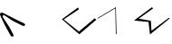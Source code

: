 SplineFontDB: 3.2
FontName: Untitled1
FullName: Untitled1
FamilyName: Untitled1
Weight: Regular
Copyright: Copyright (c) 2020, Eric Scholz
UComments: "2020-12-2: Created with FontForge (http://fontforge.org)"
Version: 001.000
ItalicAngle: 0
UnderlinePosition: -100
UnderlineWidth: 50
Ascent: 750
Descent: 250
InvalidEm: 0
LayerCount: 2
Layer: 0 0 "Back" 1
Layer: 1 0 "Fore" 0
XUID: [1021 981 1692638275 468]
StyleMap: 0x0000
FSType: 0
OS2Version: 0
OS2_WeightWidthSlopeOnly: 0
OS2_UseTypoMetrics: 1
CreationTime: 1606962887
ModificationTime: 1606976746
OS2TypoAscent: 0
OS2TypoAOffset: 1
OS2TypoDescent: 0
OS2TypoDOffset: 1
OS2TypoLinegap: 90
OS2WinAscent: 0
OS2WinAOffset: 1
OS2WinDescent: 0
OS2WinDOffset: 1
HheadAscent: 0
HheadAOffset: 1
HheadDescent: 0
HheadDOffset: 1
OS2Vendor: 'PfEd'
MarkAttachClasses: 1
DEI: 91125
Encoding: ISO8859-1
UnicodeInterp: none
NameList: AGL For New Fonts
DisplaySize: -48
AntiAlias: 1
FitToEm: 0
WinInfo: 0 36 17
BeginPrivate: 0
EndPrivate
Grid
697 749 m 29
 690 70 l 1029
0 500 m 1
 1000 500 l 1025
  Named: "x-height"
EndSplineSet
AnchorClass2: "MiddleBottom""" 
BeginChars: 256 5

StartChar: A
Encoding: 65 65 0
Width: 694
VWidth: 998
Flags: HWO
LayerCount: 2
Fore
SplineSet
290.422851562 -284 m 2
 132.422851562 3 l 1
 9.4228515625 265 l 2
 -3.30859375 292.120117188 -3.5771484375 318 14.4228515625 336 c 0
 31.9873046875 353.564453125 62.4892578125 351.129882812 84.4228515625 340 c 2
 486.422851562 136 l 1
 636.422851562 64 l 26
 666.422851562 50 705.422851562 31 692.422851562 0 c 24
 679.422851562 -31 637.16796875 -23.43359375 606.422851562 -8 c 2
 353.422851562 119 l 1
 161 248 l 2
 137.783841366 263.564079003 102 290 82 270 c 5
 60 248 81.8043488518 216.215738278 99 190 c 2
 256.422851562 -50 l 1
 368.422851562 -263 l 2
 377.577148438 -280.920898438 372.422851562 -313 353.422851562 -320 c 0
 334.422851562 -327 300.353515625 -302.037109375 290.422851562 -284 c 2
EndSplineSet
EndChar

StartChar: B
Encoding: 66 66 1
Width: 1000
VWidth: 998
Flags: HW
LayerCount: 2
Back
SplineSet
555 1209 m 1053
EndSplineSet
Fore
SplineSet
-453 -1014 m 1049
EndSplineSet
EndChar

StartChar: C
Encoding: 67 67 2
Width: 1000
Flags: H
LayerCount: 2
Fore
SplineSet
456 492 m 5
 9 165 l 1
 491 -254 l 1
 962 152 l 9
 915 191 l 25
 480 -177 l 25
 60 159 l 25
 479 441 l 25
 456 492 l 5
EndSplineSet
EndChar

StartChar: D
Encoding: 68 68 3
Width: 1000
Flags: H
LayerCount: 2
Fore
SplineSet
0 200 m 1
 500 500 l 1
 519 -250 l 1
 512.333007812 -250 505.666992188 -250 499 -250 c 1
 485 470 l 1
 0 180 l 1
 0 200 l 1
EndSplineSet
EndChar

StartChar: E
Encoding: 69 69 4
Width: 1000
Flags: HW
LayerCount: 2
Fore
SplineSet
497 500 m 25
 0 129 l 25
 402 89 l 1
 443 -258 l 1
 989 188 l 9
 965 204 l 25
 483 -156 l 25
 467 122 l 25
 132 180 l 25
 527 465 l 25
 497 500 l 25
EndSplineSet
EndChar
EndChars
EndSplineFont
